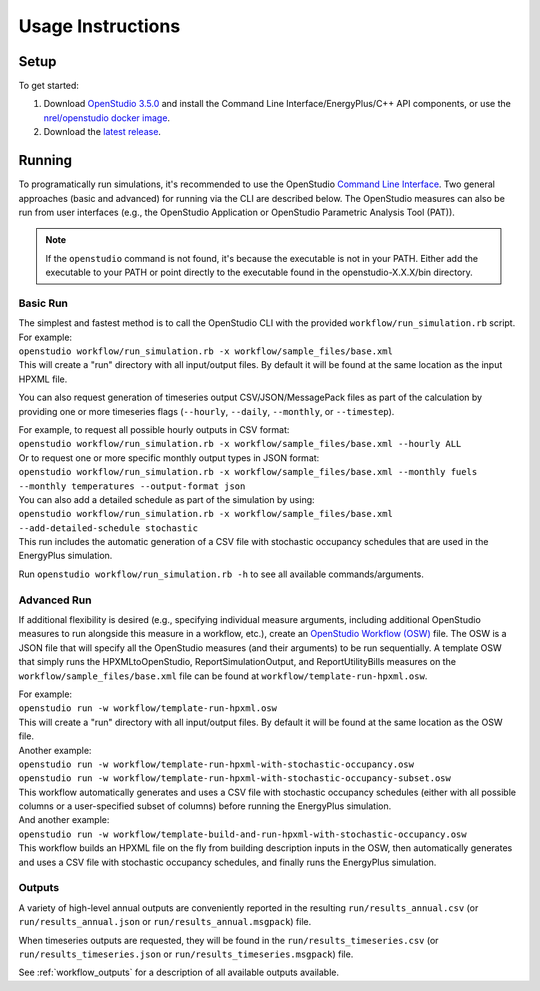 .. _usage_instructions:

Usage Instructions
==================

Setup
-----

To get started:

#. Download `OpenStudio 3.5.0 <https://github.com/NREL/OpenStudio/releases/tag/v3.5.0>`_ and install the Command Line Interface/EnergyPlus/C++ API components, or use the `nrel/openstudio docker image <https://hub.docker.com/r/nrel/openstudio>`_.
#. Download the `latest release <https://github.com/NREL/OpenStudio-HPXML/releases>`_.

Running
-------

To programatically run simulations, it's recommended to use the OpenStudio `Command Line Interface <http://nrel.github.io/OpenStudio-user-documentation/reference/command_line_interface/>`_.
Two general approaches (basic and advanced) for running via the CLI are described below.
The OpenStudio measures can also be run from user interfaces (e.g., the OpenStudio Application or OpenStudio Parametric Analysis Tool (PAT)).

.. note:: 

  If the ``openstudio`` command is not found, it's because the executable is not in your PATH. Either add the executable to your PATH or point directly to the executable found in the openstudio-X.X.X/bin directory.

Basic Run
~~~~~~~~~

| The simplest and fastest method is to call the OpenStudio CLI with the provided ``workflow/run_simulation.rb`` script. For example:
| ``openstudio workflow/run_simulation.rb -x workflow/sample_files/base.xml``
| This will create a "run" directory with all input/output files. By default it will be found at the same location as the input HPXML file.

You can also request generation of timeseries output CSV/JSON/MessagePack files as part of the calculation by providing one or more timeseries flags (``--hourly``, ``--daily``, ``--monthly``, or ``--timestep``).

| For example, to request all possible hourly outputs in CSV format:
| ``openstudio workflow/run_simulation.rb -x workflow/sample_files/base.xml --hourly ALL``
| Or to request one or more specific monthly output types in JSON format:
| ``openstudio workflow/run_simulation.rb -x workflow/sample_files/base.xml --monthly fuels --monthly temperatures --output-format json``

| You can also add a detailed schedule as part of the simulation by using:
| ``openstudio workflow/run_simulation.rb -x workflow/sample_files/base.xml --add-detailed-schedule stochastic``
| This run includes the automatic generation of a CSV file with stochastic occupancy schedules that are used in the EnergyPlus simulation.

Run ``openstudio workflow/run_simulation.rb -h`` to see all available commands/arguments.

Advanced Run
~~~~~~~~~~~~
 
If additional flexibility is desired (e.g., specifying individual measure arguments, including additional OpenStudio measures to run alongside this measure in a workflow, etc.), create an `OpenStudio Workflow (OSW) <https://nrel.github.io/OpenStudio-user-documentation/reference/command_line_interface/#osw-structure>`_ file.
The OSW is a JSON file that will specify all the OpenStudio measures (and their arguments) to be run sequentially.
A template OSW that simply runs the HPXMLtoOpenStudio, ReportSimulationOutput, and ReportUtilityBills measures on the ``workflow/sample_files/base.xml`` file can be found at ``workflow/template-run-hpxml.osw``.

| For example:
| ``openstudio run -w workflow/template-run-hpxml.osw``
| This will create a "run" directory with all input/output files. By default it will be found at the same location as the OSW file.

| Another example:
| ``openstudio run -w workflow/template-run-hpxml-with-stochastic-occupancy.osw``
| ``openstudio run -w workflow/template-run-hpxml-with-stochastic-occupancy-subset.osw``
| This workflow automatically generates and uses a CSV file with stochastic occupancy schedules (either with all possible columns or a user-specified subset of columns) before running the EnergyPlus simulation.

| And another example:
| ``openstudio run -w workflow/template-build-and-run-hpxml-with-stochastic-occupancy.osw``
| This workflow builds an HPXML file on the fly from building description inputs in the OSW, then automatically generates and uses a CSV file with stochastic occupancy schedules, and finally runs the EnergyPlus simulation.

Outputs
~~~~~~~

A variety of high-level annual outputs are conveniently reported in the resulting ``run/results_annual.csv`` (or ``run/results_annual.json`` or ``run/results_annual.msgpack``) file.

When timeseries outputs are requested, they will be found in the ``run/results_timeseries.csv`` (or ``run/results_timeseries.json`` or ``run/results_timeseries.msgpack``) file.

See :ref:`workflow_outputs` for a description of all available outputs available.
